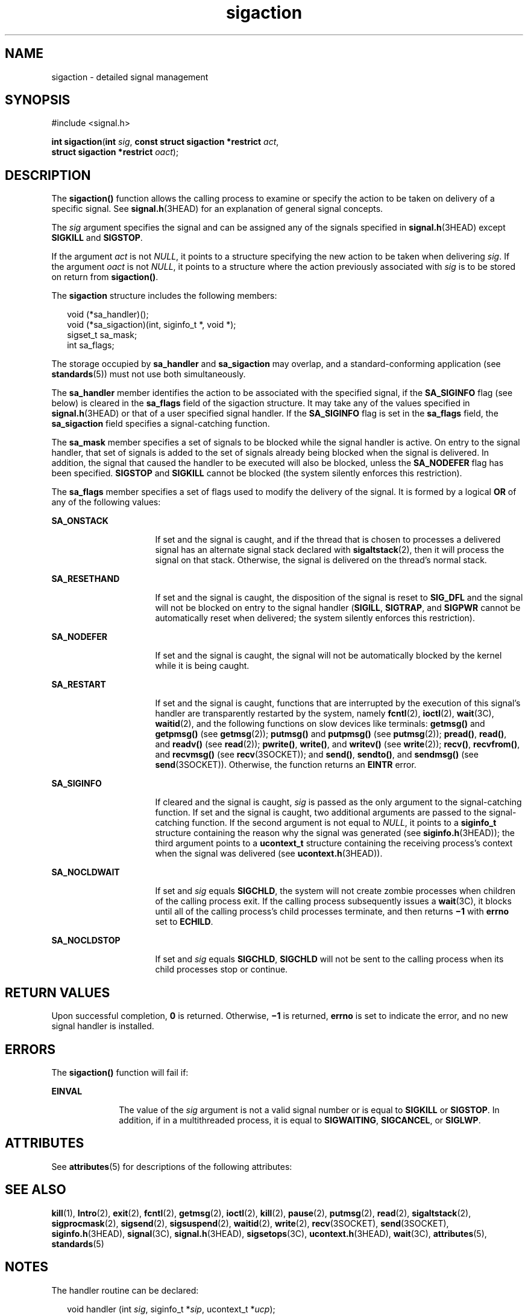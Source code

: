 '\" te
.\" Copyright (c) 2007, Sun Microsystems, Inc.  All Rights Reserved.
.\" Copyright 1989 AT&T
.\" CDDL HEADER START
.\"
.\" The contents of this file are subject to the terms of the
.\" Common Development and Distribution License (the "License").
.\" You may not use this file except in compliance with the License.
.\"
.\" You can obtain a copy of the license at usr/src/OPENSOLARIS.LICENSE
.\" or http://www.opensolaris.org/os/licensing.
.\" See the License for the specific language governing permissions
.\" and limitations under the License.
.\"
.\" When distributing Covered Code, include this CDDL HEADER in each
.\" file and include the License file at usr/src/OPENSOLARIS.LICENSE.
.\" If applicable, add the following below this CDDL HEADER, with the
.\" fields enclosed by brackets "[]" replaced with your own identifying
.\" information: Portions Copyright [yyyy] [name of copyright owner]
.\"
.\" CDDL HEADER END
.TH sigaction 2 "23 Mar 2005" "SunOS 5.11" "System Calls"
.SH NAME
sigaction \- detailed signal management
.SH SYNOPSIS
.LP
.nf
#include <signal.h>

\fBint\fR \fBsigaction\fR(\fBint\fR \fIsig\fR, \fBconst struct sigaction *restrict\fR \fIact\fR,
     \fBstruct sigaction *restrict\fR \fIoact\fR);
.fi

.SH DESCRIPTION
.sp
.LP
The
.B sigaction()
function allows the calling process to examine or
specify the action to be taken on delivery of a specific signal. See
.BR signal.h (3HEAD)
for an explanation of general signal concepts.
.sp
.LP
The
.I sig
argument specifies the signal and can be assigned any of the
signals specified in
.BR signal.h "(3HEAD) except "
.B SIGKILL
and
.BR SIGSTOP .
.sp
.LP
If the argument
.I act
is not
.IR NULL ,
it points to a structure
specifying the new action to be taken when delivering
.IR sig .
If the
argument
.I oact
is not
.IR NULL ,
it points to a structure where the
action previously associated with
.I sig
is to be stored on return from
.BR sigaction() .
.sp
.LP
The
.B sigaction
structure includes the following members:
.sp
.in +2
.nf
void      (*sa_handler)(\|);
void      (*sa_sigaction)(int, siginfo_t *, void *);
sigset_t  sa_mask;
int       sa_flags;
.fi
.in -2

.sp
.LP
The storage occupied by
.B sa_handler
and
.B sa_sigaction
may
overlap, and a standard-conforming application (see
.BR standards (5))
must
not use both simultaneously.
.sp
.LP
The
.B sa_handler
member identifies the action to be associated with the
specified signal, if the
.B SA_SIGINFO
flag (see below) is cleared in
the \fBsa_flags\fR field of the sigaction structure. It may take any of the
values specified in \fBsignal.h\fR(3HEAD) or that of a user specified signal
handler. If the
.B SA_SIGINFO
flag is set in the \fBsa_flags\fR field,
the
.B sa_sigaction
field specifies a signal-catching function.
.sp
.LP
The
.B sa_mask
member specifies a set of signals to be blocked while the
signal handler is active. On entry to the signal handler, that set of
signals is added to the set of signals already being blocked when the signal
is delivered. In addition, the signal that caused the handler to be executed
will also be blocked, unless the
.B SA_NODEFER
flag has been specified.
\fBSIGSTOP\fR and  \fBSIGKILL\fR cannot be blocked (the system silently
enforces this restriction).
.sp
.LP
The \fBsa_flags\fR member specifies a set of flags used to modify the
delivery of the signal. It is formed by a logical
.B OR
of any of the
following values:
.sp
.ne 2
.mk
.na
.B SA_ONSTACK
.ad
.RS 16n
.rt
If set and the signal is caught, and if the thread that is chosen to
processes a delivered signal has an alternate signal stack declared with
.BR sigaltstack (2),
then it will process the signal on that stack.
Otherwise, the signal is delivered on the thread's normal stack.
.RE

.sp
.ne 2
.mk
.na
.B SA_RESETHAND
.ad
.RS 16n
.rt
If set and the signal is caught, the disposition of the signal is reset to
\fBSIG_DFL\fR and the signal will not be blocked on entry to the signal
handler (\fBSIGILL\fR,
.BR SIGTRAP ,
and
.B SIGPWR
cannot be
automatically reset when delivered; the system silently enforces this
restriction).
.RE

.sp
.ne 2
.mk
.na
.B SA_NODEFER
.ad
.RS 16n
.rt
If set and the signal is caught, the signal will not be automatically
blocked by the kernel while it is being caught.
.RE

.sp
.ne 2
.mk
.na
.B SA_RESTART
.ad
.RS 16n
.rt
If set and the signal is caught, functions that are interrupted by the
execution of this signal's handler are transparently restarted by the
system, namely
.BR fcntl (2),
.BR ioctl (2),
.BR wait (3C),
.BR waitid (2),
and the following functions on slow devices like terminals:
\fBgetmsg()\fR and \fBgetpmsg()\fR (see
.BR getmsg (2));
.B putmsg()
and
.B putpmsg()
(see
.BR putmsg (2));
.BR pread() ,
.BR read() ,
and
\fBreadv()\fR (see
.BR read (2));
.BR pwrite() ,
.BR write() ,
and
\fBwritev()\fR (see
.BR write (2));
.BR recv() ,
.BR recvfrom() ,
and
\fBrecvmsg()\fR (see \fBrecv\fR(3SOCKET)); and
.BR send() ,
.BR sendto() ,
and
.B sendmsg()
(see \fBsend\fR(3SOCKET)). Otherwise, the function
returns an
.B EINTR
error.
.RE

.sp
.ne 2
.mk
.na
.B SA_SIGINFO
.ad
.RS 16n
.rt
If cleared and the signal is caught,
.I sig
is passed as the only
argument to the signal-catching function. If set and the signal is caught,
two additional arguments are passed to the signal-catching function.  If the
second argument is not equal to
.IR NULL ,
it points to a \fBsiginfo_t\fR
structure containing the reason why the signal was generated (see
\fBsiginfo.h\fR(3HEAD)); the third argument points to a \fBucontext_t\fR
structure containing the receiving process's context when the signal was
delivered (see
.BR ucontext.h (3HEAD)).
.RE

.sp
.ne 2
.mk
.na
.B SA_NOCLDWAIT
.ad
.RS 16n
.rt
If set and
.I sig
equals
.BR SIGCHLD ,
the system will not create
zombie processes when children of the calling process exit. If the calling
process subsequently issues a \fBwait\fR(3C), it blocks until all of the
calling process's child processes terminate, and then returns \fB\(mi1\fR
with
.B errno
set to
.BR ECHILD .
.RE

.sp
.ne 2
.mk
.na
.B SA_NOCLDSTOP
.ad
.RS 16n
.rt
If set and
.I sig
equals
.BR SIGCHLD ,
\fBSIGCHLD\fR will not be sent
to the calling process when its child processes stop or continue.
.RE

.SH RETURN VALUES
.sp
.LP
Upon successful completion,
.B 0
is returned. Otherwise,
.B \(mi1
is
returned,
.B errno
is set to indicate the error, and no new signal
handler is installed.
.SH ERRORS
.sp
.LP
The
.B sigaction()
function will fail if:
.sp
.ne 2
.mk
.na
.B EINVAL
.ad
.RS 10n
.rt
The value of the
.I sig
argument is not a valid signal number or is
equal to
.B SIGKILL
or
.BR SIGSTOP .
In addition, if in a multithreaded
process, it is equal to
.BR SIGWAITING ,
.BR SIGCANCEL ,
or
.BR SIGLWP .
.RE

.SH ATTRIBUTES
.sp
.LP
See
.BR attributes (5)
for descriptions of the following attributes:
.sp

.sp
.TS
tab() box;
cw(2.75i) |cw(2.75i)
lw(2.75i) |lw(2.75i)
.
ATTRIBUTE TYPEATTRIBUTE VALUE
_
Interface StabilityCommitted
_
MT-LevelAsync-Signal-Safe
_
StandardSee \fBstandards\fR(5).
.TE

.SH SEE ALSO
.sp
.LP
.BR kill (1),
.BR Intro (2),
.BR exit (2),
.BR fcntl (2),
.BR getmsg (2),
.BR ioctl (2),
.BR kill (2),
.BR pause (2),
.BR putmsg (2),
.BR read (2),
.BR sigaltstack (2),
.BR sigprocmask (2),
.BR sigsend (2),
.BR sigsuspend (2),
.BR waitid (2),
.BR write (2),
.BR recv (3SOCKET),
.BR send (3SOCKET),
.BR siginfo.h (3HEAD),
.BR signal (3C),
.BR signal.h (3HEAD),
.BR sigsetops (3C),
.BR ucontext.h (3HEAD),
.BR wait (3C),
.BR attributes (5),
.BR standards (5)
.SH NOTES
.sp
.LP
The handler routine can be declared:
.sp
.in +2
.nf
void handler (int \fIsig\fR, siginfo_t *\fIsip\fR, ucontext_t *\fIucp\fR);
.fi
.in -2

.sp
.LP
The
.I sig
argument is the signal number. The
.I sip
argument is a
pointer (to space on the stack) to a \fBsiginfo_t\fR structure, which
provides additional detail about the delivery of the signal. The \fIucp\fR
.RB "argument is a pointer (again to space on the stack) to a" " ucontext_t"
structure (defined in <\fBsys/ucontext.h\fR>) which contains the context
from before the signal.  It is not recommended that
.I ucp
be used by the
handler to restore the context from before the signal delivery.
